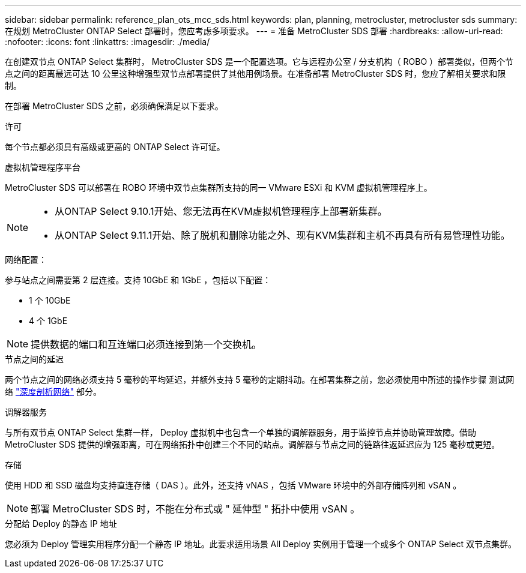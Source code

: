 ---
sidebar: sidebar 
permalink: reference_plan_ots_mcc_sds.html 
keywords: plan, planning, metrocluster, metrocluster sds 
summary: 在规划 MetroCluster ONTAP Select 部署时，您应考虑多项要求。 
---
= 准备 MetroCluster SDS 部署
:hardbreaks:
:allow-uri-read: 
:nofooter: 
:icons: font
:linkattrs: 
:imagesdir: ./media/


[role="lead"]
在创建双节点 ONTAP Select 集群时， MetroCluster SDS 是一个配置选项。它与远程办公室 / 分支机构（ ROBO ）部署类似，但两个节点之间的距离最远可达 10 公里这种增强型双节点部署提供了其他用例场景。在准备部署 MetroCluster SDS 时，您应了解相关要求和限制。

在部署 MetroCluster SDS 之前，必须确保满足以下要求。

.许可
每个节点都必须具有高级或更高的 ONTAP Select 许可证。

.虚拟机管理程序平台
MetroCluster SDS 可以部署在 ROBO 环境中双节点集群所支持的同一 VMware ESXi 和 KVM 虚拟机管理程序上。

[NOTE]
====
* 从ONTAP Select 9.10.1开始、您无法再在KVM虚拟机管理程序上部署新集群。
* 从ONTAP Select 9.11.1开始、除了脱机和删除功能之外、现有KVM集群和主机不再具有所有易管理性功能。


====
.网络配置：
参与站点之间需要第 2 层连接。支持 10GbE 和 1GbE ，包括以下配置：

* 1 个 10GbE
* 4 个 1GbE



NOTE: 提供数据的端口和互连端口必须连接到第一个交换机。

.节点之间的延迟
两个节点之间的网络必须支持 5 毫秒的平均延迟，并额外支持 5 毫秒的定期抖动。在部署集群之前，您必须使用中所述的操作步骤 测试网络 link:concept_nw_concepts_chars.html["深度剖析网络"] 部分。

.调解器服务
与所有双节点 ONTAP Select 集群一样， Deploy 虚拟机中也包含一个单独的调解器服务，用于监控节点并协助管理故障。借助 MetroCluster SDS 提供的增强距离，可在网络拓扑中创建三个不同的站点。调解器与节点之间的链路往返延迟应为 125 毫秒或更短。

.存储
使用 HDD 和 SSD 磁盘均支持直连存储（ DAS ）。此外，还支持 vNAS ，包括 VMware 环境中的外部存储阵列和 vSAN 。


NOTE: 部署 MetroCluster SDS 时，不能在分布式或 " 延伸型 " 拓扑中使用 vSAN 。

.分配给 Deploy 的静态 IP 地址
您必须为 Deploy 管理实用程序分配一个静态 IP 地址。此要求适用场景 All Deploy 实例用于管理一个或多个 ONTAP Select 双节点集群。
